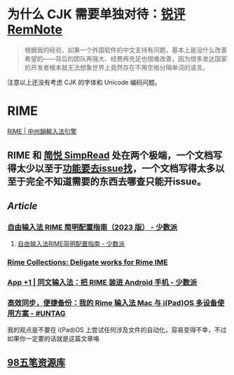 #+Description: Chinese-Japanese-Korea

* 为什么 CJK 需要单独对待：[[https://www.yuque.com/deerain/gannbs/kbczzv#26d7c1b78bedd0e182b204d04c888ea9][锐评 RemNote]] 
#+BEGIN_QUOTE
根据我的经验，如果一个外国软件的中文支持有问题，基本上是没什么改善希望的——背后的团队再强大、经费再充足也很难改善，因为很多发达国家的开发者根本就无法想象世界上竟然存在不用空格分隔单词的语言。
#+END_QUOTE
注意以上还没有考虑 CJK 的字体和 Unicode 编码问题。
* RIME
[[https://rime.im/][RIME | 中州韻輸入法引擎]]
** RIME 和 [[https://simpread.pro/][简悦 SimpRead]] 处在两个极端，一个文档写得太少以至于[[https://github.com/rime/squirrel/issues/421][功能要去issue找]]，一个文档写得太多以至于完全不知道需要的东西去哪查只能开issue。
** [[Article]]
*** [[https://sspai.com/post/84373][自由输入法 RIME 简明配置指南（2023 版） - 少数派]]
**** [[https://sspai.com/post/55699][自由输入法RIME简明配置指南 - 少数派]]
*** [[https://github.com/LEOYoon-Tsaw/Rime_collections][Rime Collections: Deligate works for Rime IME]]
*** [[https://sspai.com/post/77499][App +1 | 同文输入法：把 RIME 装进 Android 手机 - 少数派]]
*** [[https://utgd.net/article/20231][高效同步，便捷备份：我的 Rime 输入法 Mac 与 i(Pad)OS 多设备使用方案 - #UNTAG]]
我的观点是不要在 i(Pad)OS 上尝试任何涉及文件的自动化，容易变得不幸，不过如果你一定要的话就是这篇文章咯
** [[https://wb98.gitee.io/][98五笔资源库]]